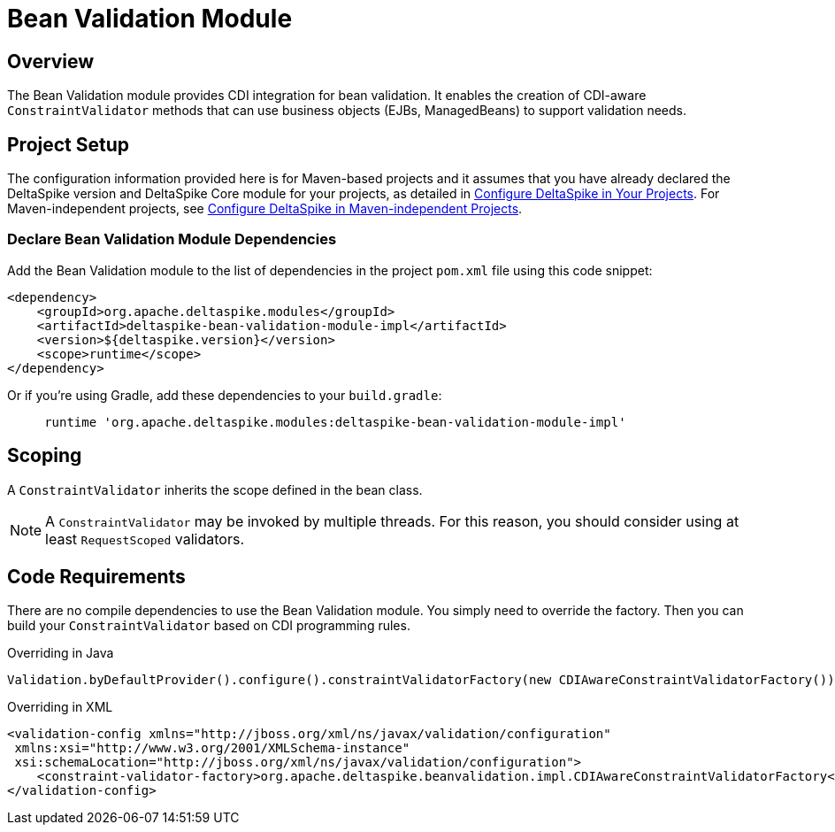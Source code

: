 :moduledeps: core

= Bean Validation Module

:Notice: Licensed to the Apache Software Foundation (ASF) under one or more contributor license agreements. See the NOTICE file distributed with this work for additional information regarding copyright ownership. The ASF licenses this file to you under the Apache License, Version 2.0 (the "License"); you may not use this file except in compliance with the License. You may obtain a copy of the License at. http://www.apache.org/licenses/LICENSE-2.0 . Unless required by applicable law or agreed to in writing, software distributed under the License is distributed on an "AS IS" BASIS, WITHOUT WARRANTIES OR  CONDITIONS OF ANY KIND, either express or implied. See the License for the specific language governing permissions and limitations under the License.


== Overview
The Bean Validation module provides CDI integration for bean validation. It enables the creation of CDI-aware `ConstraintValidator` methods that can use business objects (EJBs, ManagedBeans) to support validation needs.

== Project Setup
The configuration information provided here is for Maven-based projects and it assumes that you have already declared the DeltaSpike version and DeltaSpike Core module for your projects, as detailed in <<configure#, Configure DeltaSpike in Your Projects>>. For Maven-independent projects, see <<configure#config-maven-indep,Configure DeltaSpike in Maven-independent Projects>>.

=== Declare Bean Validation Module Dependencies
Add the Bean Validation module to the list of dependencies in the project `pom.xml` file using this code snippet:

[source,xml]
----
<dependency>
    <groupId>org.apache.deltaspike.modules</groupId>
    <artifactId>deltaspike-bean-validation-module-impl</artifactId>
    <version>${deltaspike.version}</version>
    <scope>runtime</scope>
</dependency>
----

Or if you're using Gradle, add these dependencies to your `build.gradle`:

[source]
----
     runtime 'org.apache.deltaspike.modules:deltaspike-bean-validation-module-impl'
----

== Scoping

A `ConstraintValidator` inherits the scope defined in the bean class.

NOTE: A `ConstraintValidator` may be invoked by multiple threads. For this reason, you should consider using at least `RequestScoped` validators.

== Code Requirements

There are no compile dependencies to use the Bean Validation module. You
simply need to override the factory. Then you can build your `ConstraintValidator` based on CDI programming rules.

.Overriding in Java
[source,java]
-------------------------------------------------------------------------
Validation.byDefaultProvider().configure().constraintValidatorFactory(new CDIAwareConstraintValidatorFactory()).buildValidatorFactory()
-------------------------------------------------------------------------

.Overriding in XML
[source,xml]
--------------------------------------------------------------------------------
<validation-config xmlns="http://jboss.org/xml/ns/javax/validation/configuration"
 xmlns:xsi="http://www.w3.org/2001/XMLSchema-instance"
 xsi:schemaLocation="http://jboss.org/xml/ns/javax/validation/configuration">
    <constraint-validator-factory>org.apache.deltaspike.beanvalidation.impl.CDIAwareConstraintValidatorFactory</constraint-validator-factory>
</validation-config>
--------------------------------------------------------------------------------
